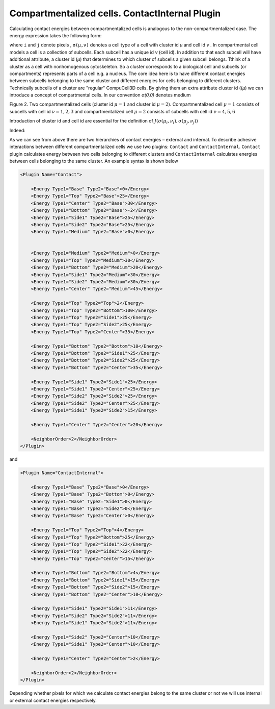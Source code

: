 
Compartmentalized cells. ContactInternal Plugin
-----------------------------------------------

Calculating contact energies between compartmentalized cells is
analogous to the non-compartmentalized case. The energy expression takes
the following form:

.. math::
    :nowrap:

    \begin{eqnarray}
        E_{adhesion} = \sum_{i,j,neighbors} J\left ( \sigma (\mu_{i},\nu_{i}),\sigma (\mu_{j},\nu_{j})  \right )
    \end{eqnarray}

where ``i`` and ``j`` denote pixels , ``σ(µ,ν)`` denotes a cell
type of a cell with cluster id *µ* and cell id *ν* . In compartmental
cell models a cell is a collection of subcells. Each subcell has a
unique id  *ν* (cell id). In addition to that each subcell will have
additional attribute, a cluster id (*µ*) that determines to which cluster of
subcells a given subcell belongs. Tthink of a cluster as a cell with
nonhomogenous cytoskeleton. So a cluster corresponds to a biological cell and
subcells (or compartments) represents parts of a cell e.g. a nucleus. The core
idea here is to have different contact
energies between subcells belonging to the same cluster and different
energies for cells belonging to different clusters. Technically subcells
of a cluster are "regular" CompuCell3D cells. By giving them an extra
attribute cluster id ((*µ*) we can introduce a concept of compartmental cells.
In our convention *σ(0,0)* denotes medium

|compartments|

Figure 2. Two compartmentalized cells (cluster id :math:`\mu=1` and cluster id :math:`\mu=2`).
Compartmentalized cell :math:`\mu=1` consists of subcells with cell id :math:`\nu=1,2,3` and compartmentalized cell
:math:`\mu=2` consists of subcells with cell id  :math:`\nu=4,5,6`

Introduction of cluster id and cell id are essential for the definition
of :math:`J\left ( \sigma (\mu_{i},\nu_{i}),\sigma (\mu_{j},\nu_{j})  \right )`

Indeed:

.. math::
    :nowrap:

        \begin{cases}
          J\left ( \sigma (\mu_{i},\nu_{i}),\sigma (\mu_{j},\nu_{j})  \right ) =  J^{external}\left ( \sigma (\mu_{i},\nu_{i}),\sigma (\mu_{j},\nu_{j})  \right ) & \text{ if } \mu_i \neq \mu_j \\
          J\left ( \sigma (\mu_{i},\nu_{i}),\sigma (\mu_{j},\nu_{j})  \right ) =  J^{internal}\left ( \sigma (\mu_{i},\nu_{i}),\sigma (\mu_{j},\nu_{j})  \right ) & \text{ if } \mu_i = \mu_j
        \end{cases}

As we can see from above there are two hierarchies of contact energies –
external and internal. To describe adhesive interactions between
different compartmentalized cells we use two plugins: ``Contact`` and
``ContactInternal``. ``Contact`` plugin calculates energy between two cells
belonging to different clusters and ``ContactInternal`` calculates energies
between cells belonging to the same cluster. An example syntax is shown
below

.. code-block:: xml

    <Plugin Name="Contact">

        <Energy Type1="Base" Type2="Base">0</Energy>
        <Energy Type1="Top" Type2="Base">25</Energy>
        <Energy Type1="Center" Type2="Base">30</Energy>
        <Energy Type1="Bottom" Type2="Base">-2</Energy>
        <Energy Type1="Side1" Type2="Base">25</Energy>
        <Energy Type1="Side2" Type2="Base">25</Energy>
        <Energy Type1="Medium" Type2="Base">0</Energy>


        <Energy Type1="Medium" Type2="Medium">0</Energy>
        <Energy Type1="Top" Type2="Medium">30</Energy>
        <Energy Type1="Bottom" Type2="Medium">20</Energy>
        <Energy Type1="Side1" Type2="Medium">30</Energy>
        <Energy Type1="Side2" Type2="Medium">30</Energy>
        <Energy Type1="Center" Type2="Medium">45</Energy>

        <Energy Type1="Top" Type2="Top">2</Energy>
        <Energy Type1="Top" Type2="Bottom">100</Energy>
        <Energy Type1="Top" Type2="Side1">25</Energy>
        <Energy Type1="Top" Type2="Side2">25</Energy>
        <Energy Type1="Top" Type2="Center">35</Energy>

        <Energy Type1="Bottom" Type2="Bottom">10</Energy>
        <Energy Type1="Bottom" Type2="Side1">25</Energy>
        <Energy Type1="Bottom" Type2="Side2">25</Energy>
        <Energy Type1="Bottom" Type2="Center">35</Energy>

        <Energy Type1="Side1" Type2="Side1">25</Energy>
        <Energy Type1="Side1" Type2="Center">25</Energy>
        <Energy Type1="Side2" Type2="Side2">25</Energy>
        <Energy Type1="Side2" Type2="Center">25</Energy>
        <Energy Type1="Side1" Type2="Side2">15</Energy>

        <Energy Type1="Center" Type2="Center">20</Energy>

        <NeighborOrder>2</NeighborOrder>
    </Plugin>


and

.. code-block:: xml

    <Plugin Name="ContactInternal">

        <Energy Type1="Base" Type2="Base">0</Energy>
        <Energy Type1="Base" Type2="Bottom">0</Energy>
        <Energy Type1="Base" Type2="Side1">0</Energy>
        <Energy Type1="Base" Type2="Side2">0</Energy>
        <Energy Type1="Base" Type2="Center">0</Energy>

        <Energy Type1="Top" Type2="Top">4</Energy>
        <Energy Type1="Top" Type2="Bottom">25</Energy>
        <Energy Type1="Top" Type2="Side1">22</Energy>
        <Energy Type1="Top" Type2="Side2">22</Energy>
        <Energy Type1="Top" Type2="Center">15</Energy>

        <Energy Type1="Bottom" Type2="Bottom">4</Energy>
        <Energy Type1="Bottom" Type2="Side1">15</Energy>
        <Energy Type1="Bottom" Type2="Side2">15</Energy>
        <Energy Type1="Bottom" Type2="Center">10</Energy>

        <Energy Type1="Side1" Type2="Side1">11</Energy>
        <Energy Type1="Side2" Type2="Side2">11</Energy>
        <Energy Type1="Side1" Type2="Side2">11</Energy>

        <Energy Type1="Side2" Type2="Center">10</Energy>
        <Energy Type1="Side1" Type2="Center">10</Energy>

        <Energy Type1="Center" Type2="Center">2</Energy>

        <NeighborOrder>2</NeighborOrder>
    </Plugin>

Depending whether pixels for which we calculate contact energies belong
to the same cluster or not we will use internal or external contact
energies respectively.

.. |compartments| image:: images/compartments.png
